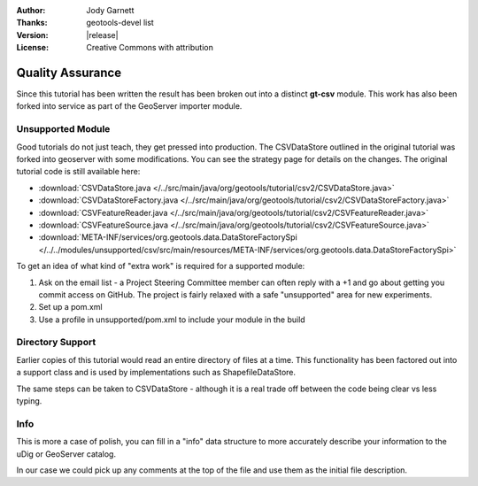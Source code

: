 :Author: Jody Garnett
:Thanks: geotools-devel list
:Version: |release|
:License: Creative Commons with attribution

Quality Assurance
-----------------

Since this tutorial has been written the result has been broken out into a distinct **gt-csv** module. This work has also been forked into service as part of the GeoServer importer module.

Unsupported Module
^^^^^^^^^^^^^^^^^^

Good tutorials do not just teach, they get pressed into production. The CSVDataStore outlined in the original tutorial was forked into geoserver with some modifications. You can see the strategy page for details on the changes. The original tutorial code is still available here:

* :download:`CSVDataStore.java </../src/main/java/org/geotools/tutorial/csv2/CSVDataStore.java>`
* :download:`CSVDataStoreFactory.java </../src/main/java/org/geotools/tutorial/csv2/CSVDataStoreFactory.java>`
* :download:`CSVFeatureReader.java </../src/main/java/org/geotools/tutorial/csv2/CSVFeatureReader.java>`
* :download:`CSVFeatureSource.java </../src/main/java/org/geotools/tutorial/csv2/CSVFeatureSource.java>`
* :download:`META-INF/services/org.geotools.data.DataStoreFactorySpi </../../modules/unsupported/csv/src/main/resources/META-INF/services/org.geotools.data.DataStoreFactorySpi>`

To get an idea of what kind of "extra work" is required for a supported module:

#. Ask on the email list - a Project Steering Committee member can often reply with a +1 and go about getting you commit access on GitHub. The project is fairly relaxed with a safe "unsupported" area for new experiments.
#. Set up a pom.xml
#. Use a profile in unsupported/pom.xml to include your module in the build

Directory Support
^^^^^^^^^^^^^^^^^

Earlier copies of this tutorial would read an entire directory of files at a time. This functionality has been factored out into a support class and is used by implementations such as ShapefileDataStore.

The same steps can be taken to CSVDataStore - although it is a real trade off between the code being clear vs less typing.
   
Info
^^^^

This is more a case of polish, you can fill in a "info" data structure to more accurately describe your information to the uDig or GeoServer catalog.

In our case we could pick up any comments at the top of the file and use them as the initial file description.